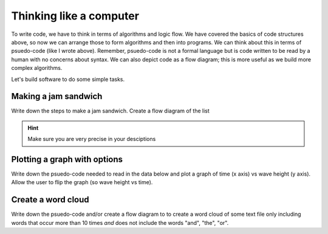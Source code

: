 Thinking like a computer
========================

To write code, we have to think in terms of algorithms and logic flow. We have covered the basics of code structures above, so now
we can arrange those to form algorithms and then into programs. We can think about this in terms of psuedo-code (like I wrote above).
Remember, psuedo-code is not a formal language but is code written to be read by a human with no concerns about syntax. We can also 
depict code as a flow diagram; this is more useful as we build more complex algorithms. 

Let's build software to do some simple tasks.


Making a jam sandwich
---------------------

Write down the steps to make a jam sandwich. Create a flow diagram of the list


.. hint::
 
   Make sure you are very precise in your desciptions


Plotting a graph with options
-----------------------------

Write down the psuedo-code needed to read in the data below
and plot a graph of time (x axis) vs wave height (y axis).
Allow the user to flip the graph (so wave height vs time).


Create a word cloud
-------------------

Write down the psuedo-code and/or create a flow diagram
to to create a word cloud of some text file only including
words that occur more than 10 times *and* does not include
the words "and", "the", "or".


